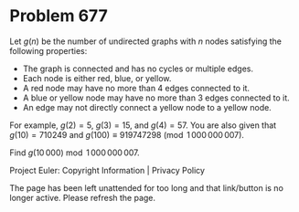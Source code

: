*   Problem 677

   Let $g(n)$ be the number of undirected graphs with $n$ nodes satisfying
   the following properties:

     * The graph is connected and has no cycles or multiple edges.
     * Each node is either red, blue, or yellow.
     * A red node may have no more than 4 edges connected to it.
     * A blue or yellow node may have no more than 3 edges connected to it.
     * An edge may not directly connect a yellow node to a yellow node.

   For example, $g(2)=5$, $g(3)=15$, and $g(4) = 57$.
   You are also given that $g(10) = 710249$ and $g(100) \equiv 919747298
   \pmod{1\,000\,000\,007}$.

   Find $g(10\,000) \bmod 1\,000\,000\,007$.

   Project Euler: Copyright Information | Privacy Policy

   The page has been left unattended for too long and that link/button is no
   longer active. Please refresh the page.
